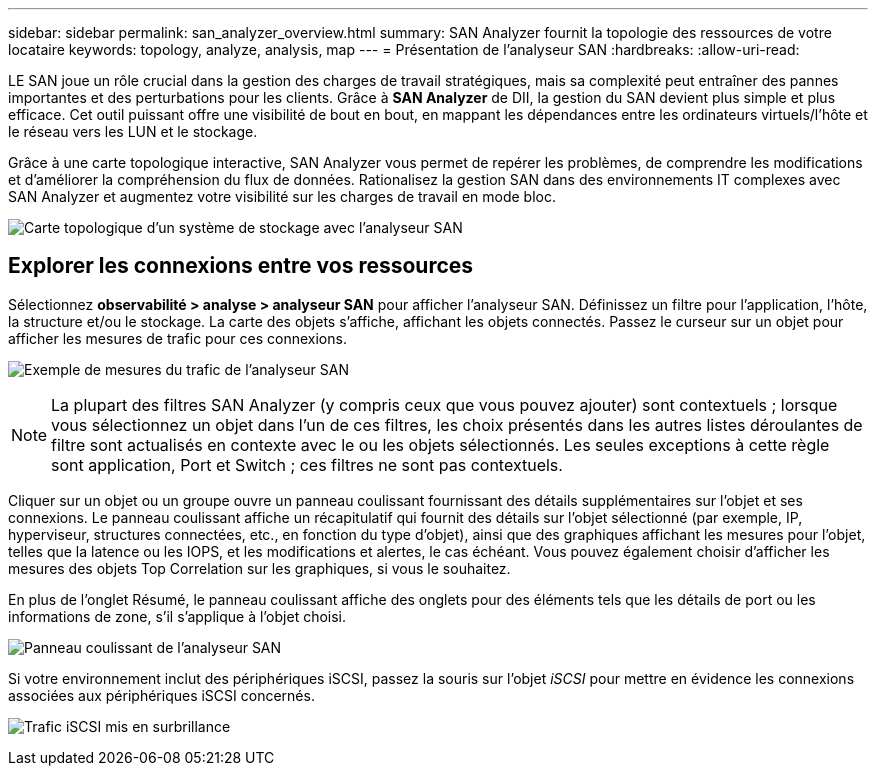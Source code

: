 ---
sidebar: sidebar 
permalink: san_analyzer_overview.html 
summary: SAN Analyzer fournit la topologie des ressources de votre locataire 
keywords: topology, analyze, analysis, map 
---
= Présentation de l'analyseur SAN
:hardbreaks:
:allow-uri-read: 


[role="lead"]
LE SAN joue un rôle crucial dans la gestion des charges de travail stratégiques, mais sa complexité peut entraîner des pannes importantes et des perturbations pour les clients. Grâce à *SAN Analyzer* de DII, la gestion du SAN devient plus simple et plus efficace. Cet outil puissant offre une visibilité de bout en bout, en mappant les dépendances entre les ordinateurs virtuels/l'hôte et le réseau vers les LUN et le stockage.

Grâce à une carte topologique interactive, SAN Analyzer vous permet de repérer les problèmes, de comprendre les modifications et d'améliorer la compréhension du flux de données. Rationalisez la gestion SAN dans des environnements IT complexes avec SAN Analyzer et augmentez votre visibilité sur les charges de travail en mode bloc.

image:san_analyzer_example_with_panel.png["Carte topologique d'un système de stockage avec l'analyseur SAN"]



== Explorer les connexions entre vos ressources

Sélectionnez *observabilité > analyse > analyseur SAN* pour afficher l'analyseur SAN. Définissez un filtre pour l'application, l'hôte, la structure et/ou le stockage. La carte des objets s'affiche, affichant les objets connectés. Passez le curseur sur un objet pour afficher les mesures de trafic pour ces connexions.

image:san_analyzer_traffic_metrics.png["Exemple de mesures du trafic de l'analyseur SAN"]


NOTE: La plupart des filtres SAN Analyzer (y compris ceux que vous pouvez ajouter) sont contextuels ; lorsque vous sélectionnez un objet dans l'un de ces filtres, les choix présentés dans les autres listes déroulantes de filtre sont actualisés en contexte avec le ou les objets sélectionnés. Les seules exceptions à cette règle sont application, Port et Switch ; ces filtres ne sont pas contextuels.

Cliquer sur un objet ou un groupe ouvre un panneau coulissant fournissant des détails supplémentaires sur l'objet et ses connexions. Le panneau coulissant affiche un récapitulatif qui fournit des détails sur l'objet sélectionné (par exemple, IP, hyperviseur, structures connectées, etc., en fonction du type d'objet), ainsi que des graphiques affichant les mesures pour l'objet, telles que la latence ou les IOPS, et les modifications et alertes, le cas échéant. Vous pouvez également choisir d'afficher les mesures des objets Top Correlation sur les graphiques, si vous le souhaitez.

En plus de l'onglet Résumé, le panneau coulissant affiche des onglets pour des éléments tels que les détails de port ou les informations de zone, s'il s'applique à l'objet choisi.

image:san_analyzer_slideout_example.png["Panneau coulissant de l'analyseur SAN"]

Si votre environnement inclut des périphériques iSCSI, passez la souris sur l'objet _iSCSI_ pour mettre en évidence les connexions associées aux périphériques iSCSI concernés.

image:san_analyzer_iscsi_traffic.png["Trafic iSCSI mis en surbrillance"]
